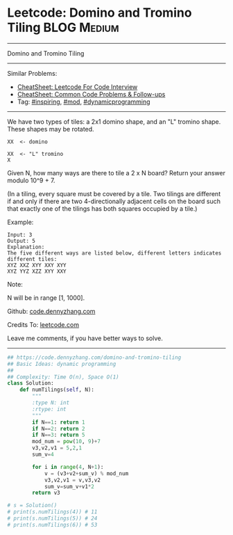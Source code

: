 * Leetcode: Domino and Tromino Tiling                            :BLOG:Medium:
#+STARTUP: showeverything
#+OPTIONS: toc:nil \n:t ^:nil creator:nil d:nil
:PROPERTIES:
:type:     dynamicprogramming, inspiring, mod
:END:
---------------------------------------------------------------------
Domino and Tromino Tiling
---------------------------------------------------------------------
#+BEGIN_HTML
<a href="https://github.com/dennyzhang/code.dennyzhang.com/tree/master/problems/domino-and-tromino-tiling"><img align="right" width="200" height="183" src="https://www.dennyzhang.com/wp-content/uploads/denny/watermark/github.png" /></a>
#+END_HTML
Similar Problems:
- [[https://cheatsheet.dennyzhang.com/cheatsheet-leetcode-A4][CheatSheet: Leetcode For Code Interview]]
- [[https://cheatsheet.dennyzhang.com/cheatsheet-followup-A4][CheatSheet: Common Code Problems & Follow-ups]]
- Tag: [[https://code.dennyzhang.com/review-inspiring][#inspiring]], [[https://code.dennyzhang.com/review-mod][#mod]], [[https://code.dennyzhang.com/review-dynamicprogramming][#dynamicprogramming]]
---------------------------------------------------------------------
We have two types of tiles: a 2x1 domino shape, and an "L" tromino shape. These shapes may be rotated.
#+BEGIN_EXAMPLE
XX  <- domino

XX  <- "L" tromino
X
#+END_EXAMPLE

Given N, how many ways are there to tile a 2 x N board? Return your answer modulo 10^9 + 7.

(In a tiling, every square must be covered by a tile. Two tilings are different if and only if there are two 4-directionally adjacent cells on the board such that exactly one of the tilings has both squares occupied by a tile.)

Example:
#+BEGIN_EXAMPLE
Input: 3
Output: 5
Explanation: 
The five different ways are listed below, different letters indicates different tiles:
XYZ XXZ XYY XXY XYY
XYZ YYZ XZZ XYY XXY
#+END_EXAMPLE

Note:

N  will be in range [1, 1000].

Github: [[https://github.com/dennyzhang/code.dennyzhang.com/tree/master/problems/domino-and-tromino-tiling][code.dennyzhang.com]]

Credits To: [[https://leetcode.com/problems/domino-and-tromino-tiling/description/][leetcode.com]]

Leave me comments, if you have better ways to solve.
---------------------------------------------------------------------

#+BEGIN_SRC python
## https://code.dennyzhang.com/domino-and-tromino-tiling
## Basic Ideas: dynamic programming
##
## Complexity: Time O(n), Space O(1)
class Solution:
    def numTilings(self, N):
        """
        :type N: int
        :rtype: int
        """
        if N==1: return 1
        if N==2: return 2
        if N==3: return 5
        mod_num = pow(10, 9)+7
        v3,v2,v1 = 5,2,1
        sum_v=4

        for i in range(4, N+1):
            v = (v3+v2+sum_v) % mod_num
            v3,v2,v1 = v,v3,v2
            sum_v=sum_v+v1*2
        return v3

# s = Solution()
# print(s.numTilings(4)) # 11
# print(s.numTilings(5)) # 24
# print(s.numTilings(6)) # 53
#+END_SRC

#+BEGIN_HTML
<div style="overflow: hidden;">
<div style="float: left; padding: 5px"> <a href="https://www.linkedin.com/in/dennyzhang001"><img src="https://www.dennyzhang.com/wp-content/uploads/sns/linkedin.png" alt="linkedin" /></a></div>
<div style="float: left; padding: 5px"><a href="https://github.com/dennyzhang"><img src="https://www.dennyzhang.com/wp-content/uploads/sns/github.png" alt="github" /></a></div>
<div style="float: left; padding: 5px"><a href="https://www.dennyzhang.com/slack" target="_blank" rel="nofollow"><img src="https://www.dennyzhang.com/wp-content/uploads/sns/slack.png" alt="slack"/></a></div>
</div>
#+END_HTML
